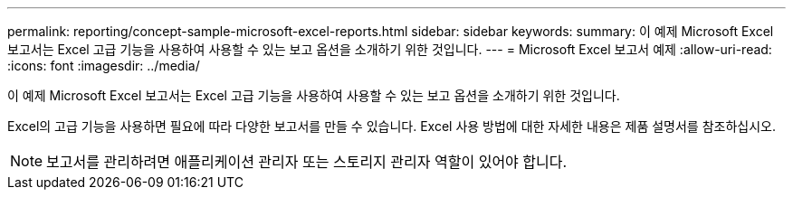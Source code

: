 ---
permalink: reporting/concept-sample-microsoft-excel-reports.html 
sidebar: sidebar 
keywords:  
summary: 이 예제 Microsoft Excel 보고서는 Excel 고급 기능을 사용하여 사용할 수 있는 보고 옵션을 소개하기 위한 것입니다. 
---
= Microsoft Excel 보고서 예제
:allow-uri-read: 
:icons: font
:imagesdir: ../media/


[role="lead"]
이 예제 Microsoft Excel 보고서는 Excel 고급 기능을 사용하여 사용할 수 있는 보고 옵션을 소개하기 위한 것입니다.

Excel의 고급 기능을 사용하면 필요에 따라 다양한 보고서를 만들 수 있습니다. Excel 사용 방법에 대한 자세한 내용은 제품 설명서를 참조하십시오.

[NOTE]
====
보고서를 관리하려면 애플리케이션 관리자 또는 스토리지 관리자 역할이 있어야 합니다.

====